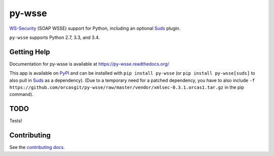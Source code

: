 =======
py-wsse
=======

.. image:: https://secure.travis-ci.org/orcasgit/py-wsse.png?branch=master
   :target: http://travis-ci.org/orcasgit/py-wsse
   :alt: Test status
.. image:: https://coveralls.io/repos/orcasgit/py-wsse/badge.png?branch=master
   :target: https://coveralls.io/r/orcasgit/py-wsse
   :alt: Test coverage
.. image:: https://readthedocs.org/projects/py-wsse/badge/?version=latest
   :target: https://readthedocs.org/projects/py-wsse/?badge=latest
   :alt: Documentation Status
.. image:: https://badge.fury.io/py/py-wsse.svg
   :target: https://pypi.python.org/pypi/py-wsse
   :alt: Latest version

`WS-Security`_ (SOAP WSSE) support for Python, including an optional `Suds`_
plugin.

``py-wsse`` supports Python 2.7, 3.3, and 3.4.

.. _WS-Security: https://www.oasis-open.org/committees/download.php/16790/wss-v1.1-spec-os-SOAPMessageSecurity.pdf
.. _Suds: https://bitbucket.org/jurko/suds


Getting Help
============

Documentation for py-wsse is available at https://py-wsse.readthedocs.org/

This app is available on `PyPI`_ and can be installed with ``pip install
py-wsse`` (or ``pip install py-wsse[suds]`` to also pull in `Suds`_ as a
dependency). (Due to a temporary need for a patched dependency, you have to
also include ``-f
https://github.com/orcasgit/py-wsse/raw/master/vendor/xmlsec-0.3.1.orcas1.tar.gz``
in the pip command).

.. _PyPI: https://pypi.python.org/pypi/py-wsse/


TODO
====

Tests!


Contributing
============

See the `contributing docs`_.

.. _contributing docs: https://github.com/orcasgit/py-wsse/blob/master/CONTRIBUTING.rst

